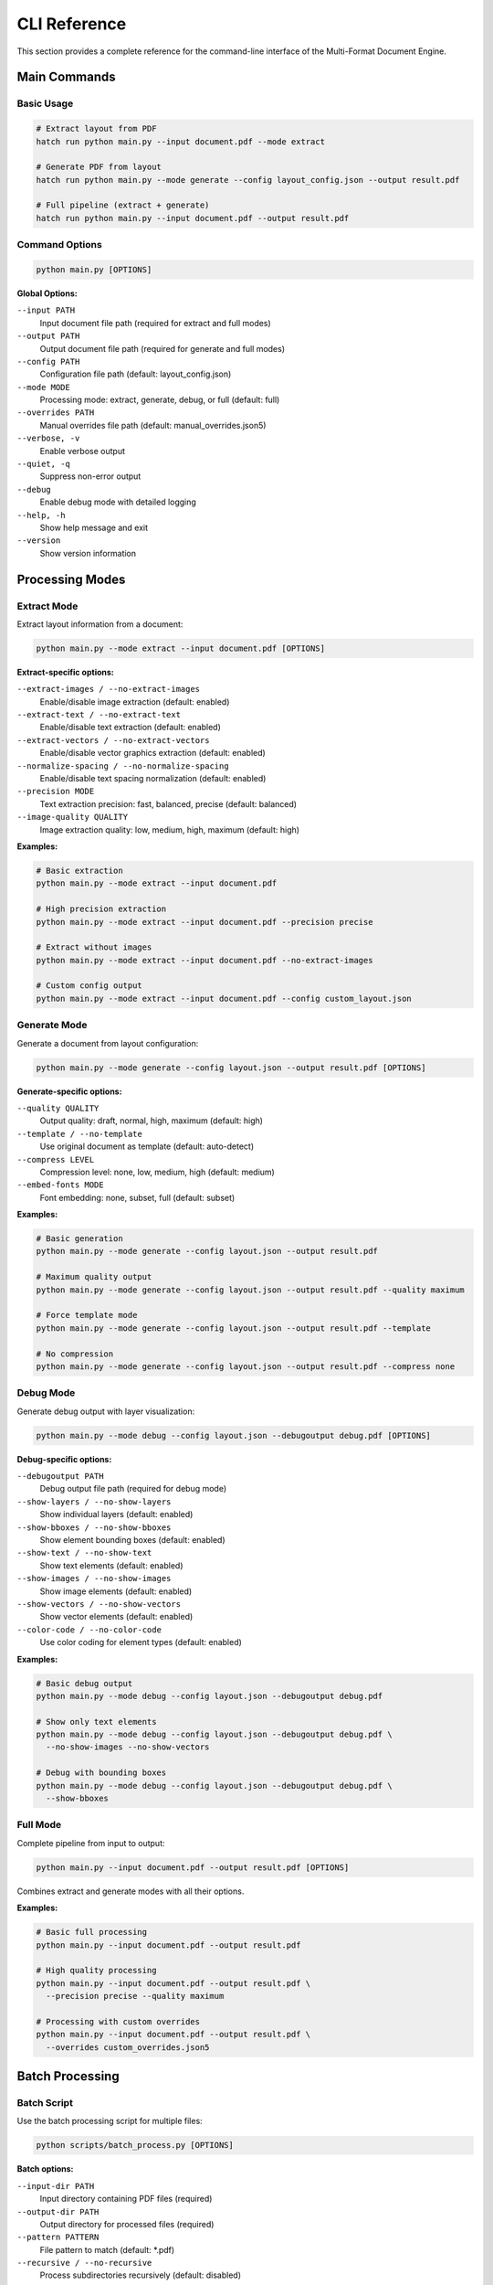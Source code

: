 CLI Reference
=============

This section provides a complete reference for the command-line interface of the Multi-Format Document Engine.

Main Commands
-------------

Basic Usage
~~~~~~~~~~~

.. code-block:: bash

   # Extract layout from PDF
   hatch run python main.py --input document.pdf --mode extract

   # Generate PDF from layout
   hatch run python main.py --mode generate --config layout_config.json --output result.pdf

   # Full pipeline (extract + generate)
   hatch run python main.py --input document.pdf --output result.pdf

Command Options
~~~~~~~~~~~~~~~

.. code-block:: bash

   python main.py [OPTIONS]

**Global Options:**

``--input PATH``
  Input document file path (required for extract and full modes)

``--output PATH``
  Output document file path (required for generate and full modes)

``--config PATH``
  Configuration file path (default: layout_config.json)

``--mode MODE``
  Processing mode: extract, generate, debug, or full (default: full)

``--overrides PATH``
  Manual overrides file path (default: manual_overrides.json5)

``--verbose, -v``
  Enable verbose output

``--quiet, -q``
  Suppress non-error output

``--debug``
  Enable debug mode with detailed logging

``--help, -h``
  Show help message and exit

``--version``
  Show version information

Processing Modes
----------------

Extract Mode
~~~~~~~~~~~~

Extract layout information from a document:

.. code-block:: bash

   python main.py --mode extract --input document.pdf [OPTIONS]

**Extract-specific options:**

``--extract-images / --no-extract-images``
  Enable/disable image extraction (default: enabled)

``--extract-text / --no-extract-text``
  Enable/disable text extraction (default: enabled)

``--extract-vectors / --no-extract-vectors``
  Enable/disable vector graphics extraction (default: enabled)

``--normalize-spacing / --no-normalize-spacing``
  Enable/disable text spacing normalization (default: enabled)

``--precision MODE``
  Text extraction precision: fast, balanced, precise (default: balanced)

``--image-quality QUALITY``
  Image extraction quality: low, medium, high, maximum (default: high)

**Examples:**

.. code-block:: bash

   # Basic extraction
   python main.py --mode extract --input document.pdf

   # High precision extraction
   python main.py --mode extract --input document.pdf --precision precise

   # Extract without images
   python main.py --mode extract --input document.pdf --no-extract-images

   # Custom config output
   python main.py --mode extract --input document.pdf --config custom_layout.json

Generate Mode
~~~~~~~~~~~~~

Generate a document from layout configuration:

.. code-block:: bash

   python main.py --mode generate --config layout.json --output result.pdf [OPTIONS]

**Generate-specific options:**

``--quality QUALITY``
  Output quality: draft, normal, high, maximum (default: high)

``--template / --no-template``
  Use original document as template (default: auto-detect)

``--compress LEVEL``
  Compression level: none, low, medium, high (default: medium)

``--embed-fonts MODE``
  Font embedding: none, subset, full (default: subset)

**Examples:**

.. code-block:: bash

   # Basic generation
   python main.py --mode generate --config layout.json --output result.pdf

   # Maximum quality output
   python main.py --mode generate --config layout.json --output result.pdf --quality maximum

   # Force template mode
   python main.py --mode generate --config layout.json --output result.pdf --template

   # No compression
   python main.py --mode generate --config layout.json --output result.pdf --compress none

Debug Mode
~~~~~~~~~~

Generate debug output with layer visualization:

.. code-block:: bash

   python main.py --mode debug --config layout.json --debugoutput debug.pdf [OPTIONS]

**Debug-specific options:**

``--debugoutput PATH``
  Debug output file path (required for debug mode)

``--show-layers / --no-show-layers``
  Show individual layers (default: enabled)

``--show-bboxes / --no-show-bboxes``
  Show element bounding boxes (default: enabled)

``--show-text / --no-show-text``
  Show text elements (default: enabled)

``--show-images / --no-show-images``
  Show image elements (default: enabled)

``--show-vectors / --no-show-vectors``
  Show vector elements (default: enabled)

``--color-code / --no-color-code``
  Use color coding for element types (default: enabled)

**Examples:**

.. code-block:: bash

   # Basic debug output
   python main.py --mode debug --config layout.json --debugoutput debug.pdf

   # Show only text elements
   python main.py --mode debug --config layout.json --debugoutput debug.pdf \
     --no-show-images --no-show-vectors

   # Debug with bounding boxes
   python main.py --mode debug --config layout.json --debugoutput debug.pdf \
     --show-bboxes

Full Mode
~~~~~~~~~

Complete pipeline from input to output:

.. code-block:: bash

   python main.py --input document.pdf --output result.pdf [OPTIONS]

Combines extract and generate modes with all their options.

**Examples:**

.. code-block:: bash

   # Basic full processing
   python main.py --input document.pdf --output result.pdf

   # High quality processing
   python main.py --input document.pdf --output result.pdf \
     --precision precise --quality maximum

   # Processing with custom overrides
   python main.py --input document.pdf --output result.pdf \
     --overrides custom_overrides.json5

Batch Processing
----------------

Batch Script
~~~~~~~~~~~~

Use the batch processing script for multiple files:

.. code-block:: bash

   python scripts/batch_process.py [OPTIONS]

**Batch options:**

``--input-dir PATH``
  Input directory containing PDF files (required)

``--output-dir PATH``
  Output directory for processed files (required)

``--pattern PATTERN``
  File pattern to match (default: *.pdf)

``--recursive / --no-recursive``
  Process subdirectories recursively (default: disabled)

``--workers COUNT``
  Number of parallel workers (default: 4)

``--timeout SECONDS``
  Timeout per file in seconds (default: 300)

``--continue-on-error / --stop-on-error``
  Continue processing after errors (default: continue)

``--quality-threshold FLOAT``
  Minimum quality threshold (0.0-1.0, default: 0.9)

``--move-failed / --no-move-failed``
  Move failed files to separate directory (default: enabled)

**Examples:**

.. code-block:: bash

   # Basic batch processing
   python scripts/batch_process.py --input-dir input/ --output-dir output/

   # Parallel processing with 8 workers
   python scripts/batch_process.py --input-dir input/ --output-dir output/ --workers 8

   # Recursive processing
   python scripts/batch_process.py --input-dir input/ --output-dir output/ --recursive

   # Custom quality threshold
   python scripts/batch_process.py --input-dir input/ --output-dir output/ \
     --quality-threshold 0.95

Validation Commands
-------------------

Validation Script
~~~~~~~~~~~~~~~~~

Validate processed documents:

.. code-block:: bash

   python scripts/validate_documents.py [OPTIONS]

**Validation options:**

``--original-dir PATH``
  Directory containing original documents (required)

``--processed-dir PATH``
  Directory containing processed documents (required)

``--threshold FLOAT``
  Similarity threshold (0.0-1.0, default: 0.9)

``--report-dir PATH``
  Directory for validation reports (default: validation_reports/)

``--format FORMAT``
  Report format: html, json, pdf (default: html)

``--parallel / --no-parallel``
  Enable parallel validation (default: enabled)

**Examples:**

.. code-block:: bash

   # Basic validation
   python scripts/validate_documents.py \
     --original-dir input/ --processed-dir output/

   # Strict validation with detailed reports
   python scripts/validate_documents.py \
     --original-dir input/ --processed-dir output/ \
     --threshold 0.95 --format pdf

   # Generate JSON reports
   python scripts/validate_documents.py \
     --original-dir input/ --processed-dir output/ \
     --format json --report-dir reports/

Font Management
---------------

Font Commands
~~~~~~~~~~~~~

Manage fonts for document processing:

.. code-block:: bash

   # Download essential fonts
   python scripts/download_fonts.py [OPTIONS]

**Font download options:**

``--font-dir PATH``
  Font installation directory (default: ./fonts/)

``--essential-only / --all-fonts``
  Download only essential fonts (default: essential only)

``--update / --no-update``
  Update existing fonts (default: no update)

**Examples:**

.. code-block:: bash

   # Download essential fonts
   python scripts/download_fonts.py

   # Download to custom directory
   python scripts/download_fonts.py --font-dir /usr/local/share/fonts/

   # Download all available fonts
   python scripts/download_fonts.py --all-fonts

Font Analysis
~~~~~~~~~~~~~

Analyze font usage in documents:

.. code-block:: bash

   python scripts/analyze_fonts.py --input document.pdf [OPTIONS]

**Font analysis options:**

``--input PATH``
  Input document to analyze (required)

``--output PATH``
  Output report file (default: font_analysis.json)

``--check-availability / --no-check-availability``
  Check font availability on system (default: enabled)

``--suggest-replacements / --no-suggest-replacements``
  Suggest font replacements (default: enabled)

**Examples:**

.. code-block:: bash

   # Analyze document fonts
   python scripts/analyze_fonts.py --input document.pdf

   # Generate detailed report
   python scripts/analyze_fonts.py --input document.pdf \
     --output detailed_font_report.json --suggest-replacements

Utility Commands
----------------

Configuration Tools
~~~~~~~~~~~~~~~~~~~

Generate configuration templates:

.. code-block:: bash

   # Generate default configuration
   python scripts/generate_config.py --type default --output config.toml

   # Generate batch configuration
   python scripts/generate_config.py --type batch --output batch_config.json

   # Generate override template
   python scripts/generate_config.py --type overrides --output overrides.json5

System Information
~~~~~~~~~~~~~~~~~~

Get system information for troubleshooting:

.. code-block:: bash

   python scripts/system_info.py [OPTIONS]

**System info options:**

``--output PATH``
  Output file for system information (default: stdout)

``--format FORMAT``
  Output format: text, json (default: text)

``--include-fonts / --no-include-fonts``
  Include font information (default: enabled)

**Examples:**

.. code-block:: bash

   # Display system information
   python scripts/system_info.py

   # Save to file
   python scripts/system_info.py --output system_info.txt

   # JSON format
   python scripts/system_info.py --format json --output system_info.json

Performance Testing
~~~~~~~~~~~~~~~~~~~

Run performance benchmarks:

.. code-block:: bash

   python scripts/benchmark.py [OPTIONS]

**Benchmark options:**

``--test-dir PATH``
  Directory containing test documents (default: test_documents/)

``--output PATH``
  Benchmark results file (default: benchmark_results.json)

``--iterations COUNT``
  Number of test iterations (default: 3)

``--memory-profile / --no-memory-profile``
  Include memory profiling (default: enabled)

**Examples:**

.. code-block:: bash

   # Run basic benchmark
   python scripts/benchmark.py

   # Detailed benchmark with memory profiling
   python scripts/benchmark.py --iterations 5 --memory-profile

   # Custom test documents
   python scripts/benchmark.py --test-dir my_test_docs/

Environment Variables
---------------------

CLI-Specific Variables
~~~~~~~~~~~~~~~~~~~~~~

.. code-block:: bash

   # Default input/output directories
   export PDFREBUILDER_INPUT_DIR="./input"
   export PDFREBUILDER_OUTPUT_DIR="./output"

   # Default configuration files
   export PDFREBUILDER_CONFIG_FILE="./config.toml"
   export PDFREBUILDER_OVERRIDES_FILE="./overrides.json5"

   # Processing defaults
   export PDFREBUILDER_DEFAULT_MODE="full"
   export PDFREBUILDER_DEFAULT_QUALITY="high"
   export PDFREBUILDER_DEFAULT_PRECISION="balanced"

   # Batch processing defaults
   export PDFREBUILDER_BATCH_WORKERS="4"
   export PDFREBUILDER_BATCH_TIMEOUT="300"

   # Debug settings
   export PDFREBUILDER_DEBUG="false"
   export PDFREBUILDER_VERBOSE="false"

Exit Codes
----------

The CLI uses the following exit codes:

- ``0``: Success
- ``1``: General error
- ``2``: Invalid arguments
- ``3``: File not found
- ``4``: Permission denied
- ``5``: Processing error
- ``6``: Validation failed
- ``7``: Quality threshold not met
- ``8``: Timeout exceeded
- ``9``: Out of memory
- ``10``: Configuration error

Examples by Use Case
--------------------

Document Conversion
~~~~~~~~~~~~~~~~~~~

.. code-block:: bash

   # Convert PDF with high quality
   python main.py --input report.pdf --output report_processed.pdf \
     --quality maximum --precision precise

   # Convert with template mode for complex graphics
   python main.py --input complex_design.pdf --output design_processed.pdf \
     --template --quality maximum

Quality Assurance
~~~~~~~~~~~~~~~~~

.. code-block:: bash

   # Process with validation
   python main.py --input document.pdf --output result.pdf --debug
   python scripts/validate_documents.py \
     --original-dir . --processed-dir . \
     --threshold 0.95

Batch Operations
~~~~~~~~~~~~~~~~

.. code-block:: bash

   # Process entire directory
   python scripts/batch_process.py \
     --input-dir documents/ \
     --output-dir processed/ \
     --workers 8 \
     --quality-threshold 0.9

Troubleshooting
~~~~~~~~~~~~~~~

.. code-block:: bash

   # Debug processing issues
   python main.py --input problematic.pdf --mode debug \
     --debugoutput debug.pdf --verbose

   # Analyze system capabilities
   python scripts/system_info.py --include-fonts

   # Check font availability
   python scripts/analyze_fonts.py --input problematic.pdf
